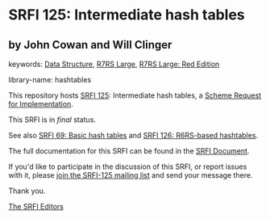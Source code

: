 * SRFI 125: Intermediate hash tables

** by John Cowan and Will Clinger



keywords: [[https://srfi.schemers.org/?keywords=data-structure][Data Structure]], [[https://srfi.schemers.org/?keywords=r7rs-large][R7RS Large]], [[https://srfi.schemers.org/?keywords=r7rs-large-red][R7RS Large: Red Edition]]

library-name: hashtables

This repository hosts [[https://srfi.schemers.org/srfi-125/][SRFI 125]]: Intermediate hash tables, a [[https://srfi.schemers.org/][Scheme Request for Implementation]].

This SRFI is in /final/ status.

See also [[https://srfi.schemers.org/srfi-69/][SRFI 69: Basic hash tables]] and [[https://srfi.schemers.org/srfi-126/][SRFI 126: R6RS-based hashtables]].

The full documentation for this SRFI can be found in the [[https://srfi.schemers.org/srfi-125/srfi-125.html][SRFI Document]].

If you'd like to participate in the discussion of this SRFI, or report issues with it, please [[https://srfi.schemers.org/srfi-125/][join the SRFI-125 mailing list]] and send your message there.

Thank you.


[[mailto:srfi-editors@srfi.schemers.org][The SRFI Editors]]
